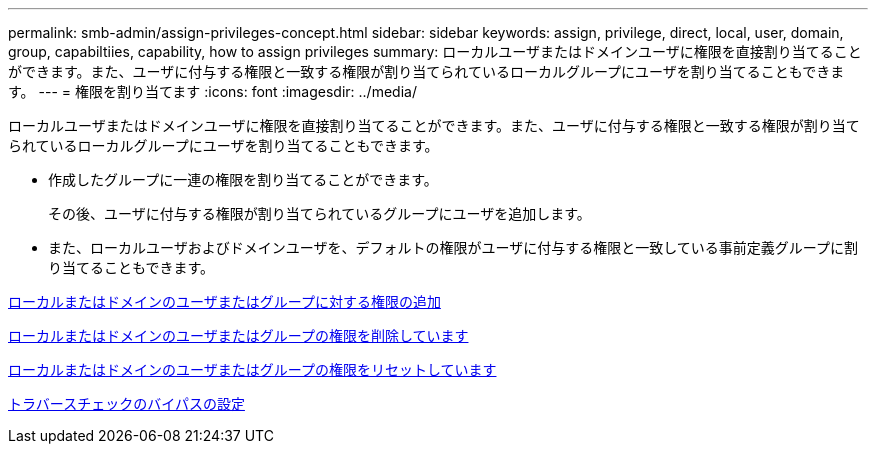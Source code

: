 ---
permalink: smb-admin/assign-privileges-concept.html 
sidebar: sidebar 
keywords: assign, privilege, direct, local, user, domain, group, capabiltiies, capability, how to assign privileges 
summary: ローカルユーザまたはドメインユーザに権限を直接割り当てることができます。また、ユーザに付与する権限と一致する権限が割り当てられているローカルグループにユーザを割り当てることもできます。 
---
= 権限を割り当てます
:icons: font
:imagesdir: ../media/


[role="lead"]
ローカルユーザまたはドメインユーザに権限を直接割り当てることができます。また、ユーザに付与する権限と一致する権限が割り当てられているローカルグループにユーザを割り当てることもできます。

* 作成したグループに一連の権限を割り当てることができます。
+
その後、ユーザに付与する権限が割り当てられているグループにユーザを追加します。

* また、ローカルユーザおよびドメインユーザを、デフォルトの権限がユーザに付与する権限と一致している事前定義グループに割り当てることもできます。


xref:add-privileges-local-domain-users-groups-task.adoc[ローカルまたはドメインのユーザまたはグループに対する権限の追加]

xref:remove-privileges-local-domain-users-groups-task.adoc[ローカルまたはドメインのユーザまたはグループの権限を削除しています]

xref:reset-privileges-local-domain-users-groups-task.adoc[ローカルまたはドメインのユーザまたはグループの権限をリセットしています]

xref:configure-bypass-traverse-checking-concept.adoc[トラバースチェックのバイパスの設定]
